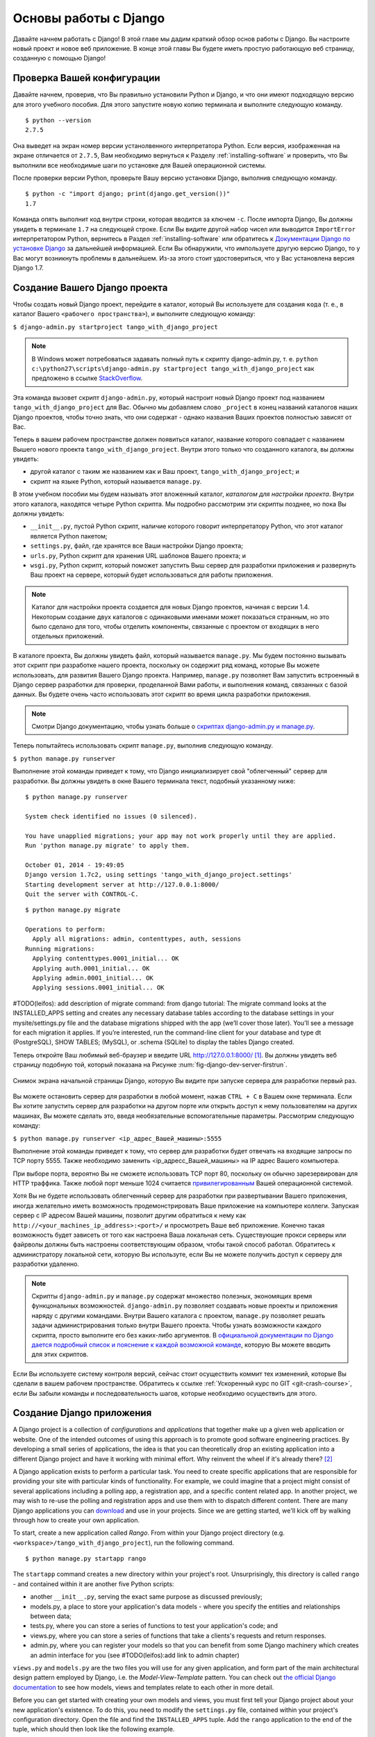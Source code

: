 .. _setup-label:

.. _django-basics:

Основы работы с Django 
========================
Давайте начнем работать с Django! В этой главе мы дадим краткий обзор основ работы с Django. Вы настроите новый проект и новое веб приложение. В конце этой главы Вы будете иметь простую работающую веб страницу, созданную с помощью Django!

Проверка Вашей конфигурации
-----------------------------
Давайте начнем, проверив, что Вы правильно установили Python и Django, и что они имеют подходящую версию для этого учебного пособия. Для этого запустите новую копию терминала и выполните следующую команду.

::
	
	$ python --version
	2.7.5

Она выведет на экран номер версии устанолвенного интерпретатора Python. Если версия, изображенная на экране отличается от ``2.7.5``, Вам необходимо вернуться к Разделу :ref:`installing-software` и проверить, что Вы выполнили все необходимые шаги по установке для Вашей операционной системы.

После проверки версии Python, проверьте Вашу версию установки Django, выполнив следующую команду.

::
	
	$ python -c "import django; print(django.get_version())"
	1.7

Команда опять выполнит код внутри строки, которая вводится за ключем ``-c``. После импорта Django, Вы должны увидеть в терминале ``1.7`` на следующей строке. Если Вы видите другой набор чисел или выводится ``ImportError`` интерпретатором Python, вернитесь в Раздел :ref:`installing-software` или обратитесь к `Документации Django по установке Django <https://docs.djangoproject.com/en/1.7/topics/install/>`_ за дальнейшей информацией. Если Вы обнаружили, что импользуете другую версию Django, то у Вас могут возникнуть проблемы в дальнейшем. Из-за этого стоит удостовериться, что у Вас установлена версия Django 1.7. 

Создание Вашего Django проекта
-------------------------------
Чтобы создать новый Django проект, перейдите в каталог, который Вы используете для создания ``кода`` (т. е., в каталог Вашего ``<рабочего пространства>``), и выполните следующую команду:

``$ django-admin.py startproject tango_with_django_project``

.. note:: В Windows может потребоваться задавать полный путь к скрипту django-admin.py, т. е. ``python c:\python27\scripts\django-admin.py startproject tango_with_django_project`` как предложено в ссылке `StackOverflow <http://stackoverflow.com/questions/8112630/cant-create-django-project-using-command-prompt>`_.

Эта команда вызовет скрипт ``django-admin.py``, который настроит новый Django проект под названием ``tango_with_django_project`` для Вас. Обычно мы добавляем слово ``_project`` в конец названий каталогов наших Django проектов, чтобы точно знать, что они содержат - однако названия Ваших проектов полностью зависят от Вас.

Теперь в вашем рабочем пространстве должен появиться каталог, название которого совпадает с названием Вышего нового проекта ``tango_with_django_project``. Внутри этого только что созданного каталога, вы должны увидеть:

* другой каталог с таким же названием как и Ваш проект, ``tango_with_django_project``; и
* скрипт на языке Python, который называется ``manage.py``.

В этом учебном пособии мы будем называть этот вложенный каталог, *каталогом для настройки проекта*. Внутри этого каталога, находятся четыре Python скрипта. Мы подробно рассмотрим эти скрипты позднее, но пока Вы должны увидеть:

* ``__init__.py``, пустой Python скрипт, наличие которого говорит интерпретатору Python, что этот каталог является Python пакетом;
* ``settings.py``, файл, где хранятся все Ваши настройки Django проекта;
* ``urls.py``, Python скрипт для хранения URL шаблонов Вашего проекта; и 
* ``wsgi.py``, Python скрипт, который поможет запустить Выш сервер для разработки приложения и развернуть Ваш проект на сервере, который будет использоваться для работы приложения.

.. note:: Каталог для настройки проекта создается для новых Django проектов, начиная с версии 1.4. Некоторым создание двух каталогов с одинаковыми именами может показаться странным, но это было сделано для того, чтобы отделить компоненты, связанные с проектом от входящих в него отдельных приложений.

В каталоге проекта, Вы должны увидеть файл, который называется ``manage.py``. Мы будем постоянно вызывать этот скрипт при разработке нашего проекта, поскольку он содержит ряд команд, которые Вы можете использовать, для развития Вашего Django проекта. Например, ``manage.py`` позволяет Вам запустить встроенный в Django сервер разработки для проверки, проделанной Вами работы, и выполнения команд, связанных с базой данных. Вы будете очень часто использовать этот скрипт во время цикла разработки приложения.

.. note:: Смотри Django документацию, чтобы узнать больше о `скриптах django-admin.py и manage.py <https://docs.djangoproject.com/en/1.7/ref/django-admin/#django-admin-py-and-manage-py>`_.

Теперь попытайтесь использовать скрипт ``manage.py``, выполнив следующую команду.

``$ python manage.py runserver``

Выполнение этой команды приведет к тому, что Django инициализирует свой "облегченный" сервер для разработки. Вы должны увидеть в окне Вашего терминала текст, подобный указанному ниже:

::
	
	$ python manage.py runserver

	System check identified no issues (0 silenced).

	You have unapplied migrations; your app may not work properly until they are applied.
	Run 'python manage.py migrate' to apply them.

	October 01, 2014 - 19:49:05
	Django version 1.7c2, using settings 'tango_with_django_project.settings'
	Starting development server at http://127.0.0.1:8000/
	Quit the server with CONTROL-C.
	
	
	
::

	$ python manage.py migrate
	
	Operations to perform:
	  Apply all migrations: admin, contenttypes, auth, sessions
	Running migrations:
	  Applying contenttypes.0001_initial... OK
	  Applying auth.0001_initial... OK
	  Applying admin.0001_initial... OK
	  Applying sessions.0001_initial... OK
	
	
#TODO(leifos): add description of migrate command: from django tutorial: The migrate command looks at the INSTALLED_APPS setting and creates any necessary database tables according to the database settings in your mysite/settings.py file and the database migrations shipped with the app (we’ll cover those later). You’ll see a message for each migration it applies. If you’re interested, run the command-line client for your database and type \dt (PostgreSQL), SHOW TABLES; (MySQL), or .schema (SQLite) to display the tables Django created.
	
	
	

Теперь откройте Ваш любимый веб-браузер и введите URL http://127.0.0.1:8000/ [#f1]_. Вы должны увидеть веб страницу подобную той, который показана на Рисунке :num:`fig-django-dev-server-firstrun`. 

.. _fig-django-dev-server-firstrun:

.. figure:: ../images/django-dev-server-firstrun.png
	:figclass: align-center
	
	Снимок экрана начальной страницы Django, которую Вы видите при запуске сервера для разработки первый раз.

Вы можете остановить сервер для разработки в любой момент, нажав ``CTRL + C`` в Вашем окне терминала. Если Вы хотите запустить сервер для разработки на другом порте или открыть доступ к нему пользователям на других машинах, Вы можете сделать это, введя необязательные вспомогательные параметры. Рассмотрим следующую команду:

``$ python manage.py runserver <ip_адрес_Вашей_машины>:5555``

Выполнение этой команды приведет к тому, что сервер для разработки будет отвечать на входящие запросы по TCP порту 5555. Также необходимо заменить <ip_адресс_Вашей_машины> на IP адрес Вашего компьютера. 

При выборе порта, вероятно Вы не сможете использовать TCP порт 80, поскольку он обычно зарезервирован для HTTP траффика. Также любой порт меньше 1024 считается `привилегированным <http://www.w3.org/Daemon/User/Installation/PrivilegedPorts.html>`_ Вашей операционной системой.

Хотя Вы не будете использовать облегченный сервер для разработки при развертывании Вашего приложения, иногда желательно иметь возможность продемонстрировать Ваше приложение на компьютере коллеги. Запуская сервер с IP адресом Вашей машины, позволит другим обратиться к нему как ``http://<your_machines_ip_address>:<port>/`` и просмотреть Ваше веб приложение. Конечно такая возможность будет зависеть от того как настроена Ваша локальная сеть. Существующие прокси серверы или файрволы должны быть настроены соответствующим образом, чтобы такой способ работал. Обратитесь к администратору локальной сети, которую Вы используте, если Вы не можете получить доступ к серверу для разработки удаленно.

.. note:: Скрипты ``django-admin.py`` и ``manage.py`` содержат множество полезных, экономящих время функцональных возможностей. ``django-admin.py`` позволяет создавать новые проекты и приложения наряду с другими командами. Внутри Вашего каталога с проектом, ``manage.py`` позволяет решать задачи администрирования только внутри Вашего проекта. Чтобы узнать возможности каждого скрипта, просто выполните его без каких-либо аргументов. В  `официальной документации по Django дается подробный список и пояснение к каждой возможной команде <https://docs.djangoproject.com/en/1.7/ref/django-admin/>`_, которую Вы можете вводить для этих скриптов.

Если Вы используете систему контроля версий, сейчас стоит осуществить коммит тех изменений, которые Вы сделали в вашем рабочем пространстве. Обратитесь к ссылке :ref:`Ускоренный курс по GIT <git-crash-course>`, если Вы забыли команды и последовательность шагов, которые необходимо осуществить для этого.

Создание Django приложения
-----------------------------
A Django project is a collection of *configurations* and *applications* that together make up a given web application or website. One of the intended outcomes of using this approach is to promote good software engineering practices. By developing a small series of applications, the idea is that you can theoretically drop an existing application into a different Django project and have it working with minimal effort. Why reinvent the wheel if it's already there? [#f2]_

A Django application exists to perform a particular task. You need to create specific applications that are responsible for providing your site with particular kinds of functionality. For example, we could imagine that a project might consist of several applications including a polling app, a registration app, and a specific content related app. In another project, we may wish to re-use the polling and registration apps and use them with to dispatch different content. There are many Django applications you can `download <https://code.djangoproject.com/wiki/DjangoResources#Djangoapplicationcomponents>`_ and use in your projects. Since we are getting started, we'll kick off by walking through how to create your own application.

To start, create a new application called *Rango*. From within your Django project directory (e.g. ``<workspace>/tango_with_django_project``), run the following command.

::
	
	$ python manage.py startapp rango

The ``startapp`` command creates a new directory within your project's root. Unsurprisingly, this directory is called ``rango`` - and contained within it are another five Python scripts:

- another ``__init__.py``, serving the exact same purpose as discussed previously;
- models.py, a place to store your application's data models - where you specify the entities and relationships between data;
- tests.py, where you can store a series of functions to test your application's code; and
- views.py, where you can store a series of functions that take a clients's requests and return responses.
- admin.py, where you can register your models so that you can benefit from some Django machinery which creates an admin interface for you (see #TODO(leifos):add link to admin chapter)


``views.py`` and ``models.py`` are the two files you will use for any given application, and form part of the main architectural design pattern employed by Django, i.e. the *Model-View-Template* pattern. You can check out `the official Django documentation <https://docs.djangoproject.com/en/1.7/intro/overview/>`_ to see how models, views and templates relate to each other in more detail.

Before you can get started with creating your own models and views, you must first tell your Django project about your new application's existence. To do this, you need to modify the ``settings.py`` file, contained within your project's configuration directory. Open the file and find the ``INSTALLED_APPS`` tuple. Add the ``rango`` application to the end of the tuple, which should then look like the following example.

.. code-block:: python

	INSTALLED_APPS = (
	    'django.contrib.admin',
	    'django.contrib.auth',
	    'django.contrib.contenttypes',
	    'django.contrib.sessions',
	    'django.contrib.messages',
	    'django.contrib.staticfiles',
	    'rango',
	)

Verify that Django picked up your new application by running the development server again. If you can start the server without errors, your application was picked up and you will be ready to proceed to the next step.

Создание Представления
---------------
With our Rango application created, let's now create a simple view. For our first view, let's just send some simple text back to the client - we won't concern ourselves about using models or templates just yet.

In your favourite IDE, open the file ``views.py``, located within your newly created ``rango`` application directory. Remove the comment ``# Create your views here.`` so that you now have a blank file.

Теперь добавьте следующий код.

.. code-block:: python

	from django.http import HttpResponse
	
	def index(request):
	    return HttpResponse("Rango says hey there world!")

Breaking down the three lines of code, we observe the following points about creating this simple view.

* We first import the `HttpResponse <https://docs.djangoproject.com/en/1.7/ref/request-response/#django.http.HttpResponse>`_ object from the ``django.http`` module.
* Each view exists within the ``views.py`` file as a series of individual functions. In this instance, we only created one view - called ``index``.
* Each view takes in at least one argument - a `HttpRequest <https://docs.djangoproject.com/en/1.7/ref/request-response/#django.http.HttpRequest>`_ object, which also lives in the ``django.http`` module.  Convention dictates that this is named ``request``, but you can rename this to whatever you want if you so desire.
* Each view must return a HttpResponse object. A simple HttpResponse object takes a string parameter representing the content of the page we wish to send to the client requesting the view.

With the view created, you're only part of the way to allowing a user to access it. For a user to see your view, you must map a `Uniform Resources Locator (URL) <http://en.wikipedia.org/wiki/Uniform_resource_locator>`_ to the view.

Mapping URLs
------------
Within the ``rango`` application directory, we now need to create a new file called ``urls.py``. The contents of the file will allow you to map URLs for your application (e.g. ``http://www.tangowithdjango.com/rango/``) to specific views. Check out the simple ``urls.py`` file below.

.. code-block:: python

	from django.conf.urls import patterns, url
	from rango import views

	urlpatterns = patterns('',
		url(r'^$', views.index, name='index'))

This code imports the relevant Django machinery that we use to create URL mappings. Importing the ``views`` module from ``rango`` also provides us with access to our simple view implemented previously, allowing us to reference the view in the URL mapping we will create.

To create our mappings, we use a `tuple <http://en.wikipedia.org/wiki/Tuple>`_. For Django to pick your mappings up, this tuple *must* be called ``urlpatterns``. The ``urlpatterns`` tuple contains a series of calls to the ``django.conf.urls.url()`` function, with each call handling a unique mapping. In the code example above, we only use ``url()`` once, so we have therefore defined only one URL mapping. The first parameter we provide to the ``django.conf.urls.url()`` function is the regular expression ``^$``, which matches to an empty string. Any URL supplied by the user that matches this pattern means that the view ``views.index()`` would be invoked by Django. The view would be passed a ``HttpRequest`` object as a parameter, containing information about the user's request to the server. We also make use of the optional parameter to the ``url()`` function, ``name``, using the string ``'index'`` as the associated value.

.. note:: You might be thinking that matching a blank URL is pretty pointless - what use would it serve? When the URL pattern matching takes place, only a portion of the original URL string is considered. This is because our Django project will first process the original URL string (i.e. ``http://www.tangowithdjango.com/rango/``). Once this has been processed, it is removed, with the remained being passed for pattern matching. In this instance, there would be nothing left - so an empty string would match!

.. note:: The ``name`` parameter is optional to the ``django.conf.urls.url()`` function. This is provided by Django to allow you to distinguish one mapping from another. It is entirely plausible that two separate URL mappings expressions could end calling the same view. ``name`` allows you to differentiate between them - something which is useful for *reverse URL matching.* Check out `the Official Django documentation on this topic <https://docs.djangoproject.com/en/1.7/topics/http/urls/#naming-url-patterns>`_ for more information.

You may have seen that within your project configuration directory a ``urls.py`` file already exists. Why make another? Technically, you can put *all* the URLs for your project's applications within this file. However, this is considered bad practice as it increases coupling on your individual applications. A separate ``urls.py`` file for each application allows you to set URLs for individual applications. With minimal coupling, you can then join them up to your project's master ``urls.py`` file later.

This means we need to configure the ``urls.py`` of our project ``tango_with_django_project`` and connect up our main project with our Rango application.

How do we do this? It's quite simple. Open the project's ``urls.py`` file which is located inside your project configuration directory. As a relative path from your workspace directory, this would be the file ``<workspace>/tango_with_django_project/tango_with_django_project/urls.py``. Измените кортеж ``urlpatterns`` как показано ниже.

.. code-block:: python
	

	urlpatterns = patterns('',
	    # Examples:
	    # url(r'^$', 'tango_with_django_project_17.views.home', name='home'),
	    # url(r'^blog/', include('blog.urls')),

	    url(r'^admin/', include(admin.site.urls)),
	    url(r'^rango/', include('rango.urls')), # ADD THIS NEW TUPLE!
	)

The added mapping looks for url strings that match the patterns ``^rango/``. When a match is made the remainder of the url string is then passed onto and handled by ``rango.urls`` (which we have already configured). This is done with the help of the ``include()`` function from within ``django.conf.urls``. Think of this as a chain that processors the URL string - as illustrated in Figure :num:`fig-url-chain`. In this chain, the domain is stripped out and the remainder of the url string (``rango/``) is passed on to tango_with_django project, where it finds a match and strips away ``rango/`` leaving and empty string to be passed on to the application rango. Rango now tries to match the empty string, which it does, and this then dispatches the ``index()`` view that we created.

Перезапустите сервер для разработки Django и откройте страницу ``http://127.0.0.1:8000/rango``. Если Вы сделали всё правильно, выдолжны увидеть текст ``Rango says hello world!``. Он должен выглядеть как на снимке экрана, показанном на Рисунке :num:`fig-rango-hello-world`.

.. _fig-url-chain:

.. figure:: ../images/url-chain.svg
	:figclass: align-center
	
	An illustration of a URL, showing how the different parts of the URL are the responsibility of different ``url.py`` files.

.. _fig-rango-hello-world:

.. figure:: ../images/rango-hello-world.png
	:figclass: align-center

	Снимок экрана браузера Google Chrome, в котором показана наша первая веб страница, созданная с помощью Django. Hello, Rango!

Within each application, you will create a number of URL to view mappings. This initial mapping is quite simple. As we progress, we will create more sophisticated mappings that using allow the URLs to be parameterised.

It's important to have a good understanding of how URLs are handled in Django. If you are still bit confused or would like to know more check out the `official Django documentation on URLs <https://docs.djangoproject.com/en/1.7/topics/http/urls/>`_ for further details and further examples.

.. note:: The URL patterns use `regular expressions <http://en.wikipedia.org/wiki/Regular_expression>`_ to perform the matching. It is worthwhile familiarising yourself on how to use regular expressions in Python. The official Python documentation contains a `useful guide on regular expressions <http://docs.python.org/2/howto/regex.html>`_ , while regexcheatsheet.com provides a `neat summary of regular expressions <http://regexcheatsheet.com/>`_.

Basic Workflows
---------------
What you've just learnt in this chapter can be succinctly summarised into a list of actions. Here, we provide these lists for the two distinct tasks you have performed. You can use this section for a quick reference if you need to remind yourself about particular actions.

Создание нового Django проекта
.............................
#. Чтобы создать проект, выполните команду ``python django-admin.py startproject <name>``, где ``<name>`` - это название проекта, который Вы хотите создать.

Создание нового Django приложения
.................................
#. To create a new application run, ``$ python manage.py startapp <appname>``, where ``<appname>`` is the name of the application you wish to create.
#. Tell your Django project about the new application by adding it to the ``INSTALLED_APPS`` tuple in your project's ``settings.py`` file.
#. In your project ``urls.py`` file, add a mapping to the application.
#. In your application's directory, create a ``urls.py`` file to direct incoming URL strings to views.
#. In your application's ``view.py``, create the required views ensuring that they return a ``HttpResponse`` object.

Упражнения
---------
Congratulations! You have got Rango up and running. This is a significant landmark in working with Django. Creating views and mapping URLs to views is the first step towards developing more complex and usable web applications. Now try the following exercises to reinforce what you've learnt.

* Revise the procedure and make sure you follow how the URLs are mapped to views.
* Now create a new view called ``about`` which returns the following: ``Rango says here is the about page.``
* Now map the this view to ``/rango/about/``. For this step, you'll only need to edit the ``urls.py`` of the rango application.
* Revise the ``HttpResponse`` in the ``index`` view to include a link to the about page.
* In the ``HttpResponse`` in the ``about`` view include a link back to the main page.
* If you haven't done so already, it is a good point to go off an complete part one of the official `Django Tutorial <https://docs.djangoproject.com/en/1.7/intro/tutorial01/>`_. 

Подсказки к упражнениям
.....
If you're struggling to get the exercises done, the following hints will hopefully provide you with some inspiration on how to progress.

* Your ``index`` view should be updated to include a link to the ``about`` view. Keep it simple for now - something like ``Rango says: Hello world! <br/> <a href='/rango/about'>About</a>`` will suffice. We'll be going back later to improve the presentation of these pages.
* The regular expression to match ``about/`` is ``r'^about/'`` - this will be handy when thinking about your URL pattern.
* The HTML to link back to the index page is ``<a href="/rango/">Index</a>``. The link uses the same structure as the link to the ``about`` page shown above.

.. rubric:: Примечания
.. [#f1] Предполагается, что вы используете IP адресс 127.0.0.1 и порт 8000 при запуске Вашего Django веб-сервера для разработки. Если Вы явно не указываете порт, который будет использоваться для запуска сервера для разработки, Django по умолчанию использует порт 8000.

.. [#f2] There are many applications available out there that you can use in your project. Take a look at `PyPI <https://pypi.python.org/pypi?%3Aaction=search&term=django&submit=search>`_ and `Django Packages <https://www.djangopackages.com/>`_ to search for reusable apps which you can drop into your projects.
